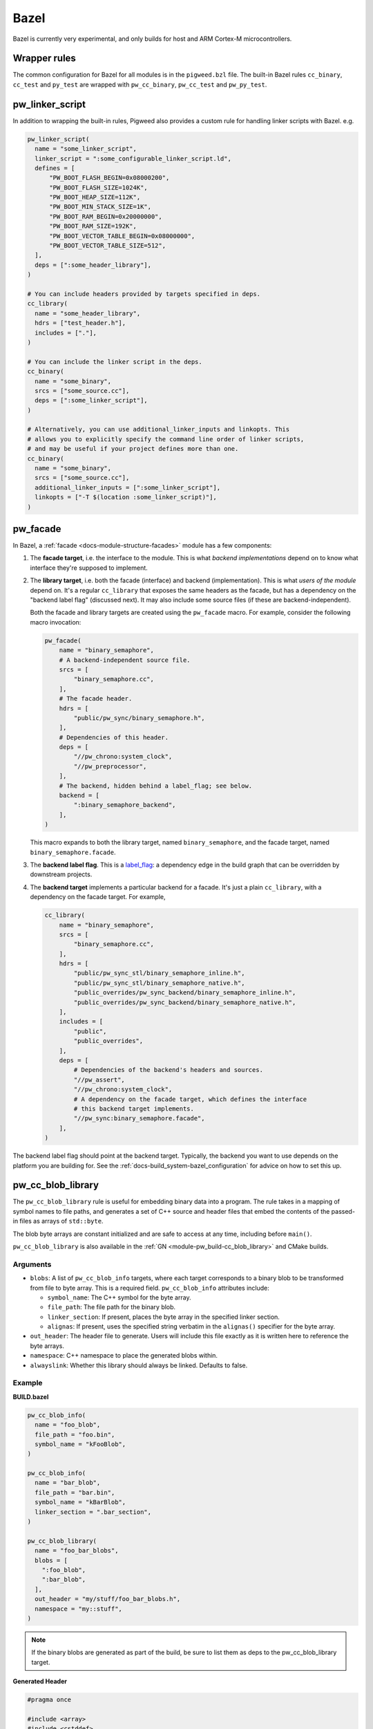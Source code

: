 .. _module-pw_build-bazel:

Bazel
=====
.. pigweed-module-subpage::
   :name: pw_build

Bazel is currently very experimental, and only builds for host and ARM Cortex-M
microcontrollers.

.. _module-pw_build-bazel-wrapper-rules:

Wrapper rules
-------------
The common configuration for Bazel for all modules is in the ``pigweed.bzl``
file. The built-in Bazel rules ``cc_binary``, ``cc_test`` and ``py_test`` are
wrapped with ``pw_cc_binary``, ``pw_cc_test`` and ``pw_py_test``.

.. _module-pw_build-bazel-pw_linker_script:

pw_linker_script
----------------
In addition to wrapping the built-in rules, Pigweed also provides a custom
rule for handling linker scripts with Bazel. e.g.

.. code-block:: python

   pw_linker_script(
     name = "some_linker_script",
     linker_script = ":some_configurable_linker_script.ld",
     defines = [
         "PW_BOOT_FLASH_BEGIN=0x08000200",
         "PW_BOOT_FLASH_SIZE=1024K",
         "PW_BOOT_HEAP_SIZE=112K",
         "PW_BOOT_MIN_STACK_SIZE=1K",
         "PW_BOOT_RAM_BEGIN=0x20000000",
         "PW_BOOT_RAM_SIZE=192K",
         "PW_BOOT_VECTOR_TABLE_BEGIN=0x08000000",
         "PW_BOOT_VECTOR_TABLE_SIZE=512",
     ],
     deps = [":some_header_library"],
   )

   # You can include headers provided by targets specified in deps.
   cc_library(
     name = "some_header_library",
     hdrs = ["test_header.h"],
     includes = ["."],
   )

   # You can include the linker script in the deps.
   cc_binary(
     name = "some_binary",
     srcs = ["some_source.cc"],
     deps = [":some_linker_script"],
   )

   # Alternatively, you can use additional_linker_inputs and linkopts. This
   # allows you to explicitly specify the command line order of linker scripts,
   # and may be useful if your project defines more than one.
   cc_binary(
     name = "some_binary",
     srcs = ["some_source.cc"],
     additional_linker_inputs = [":some_linker_script"],
     linkopts = ["-T $(location :some_linker_script)"],
   )

.. _module-pw_build-bazel-pw_facade:

pw_facade
---------
In Bazel, a :ref:`facade <docs-module-structure-facades>` module has a few
components:

#. The **facade target**, i.e. the interface to the module. This is what
   *backend implementations* depend on to know what interface they're supposed
   to implement.

#. The **library target**, i.e. both the facade (interface) and backend
   (implementation). This is what *users of the module* depend on. It's a
   regular ``cc_library`` that exposes the same headers as the facade, but
   has a dependency on the "backend label flag" (discussed next). It may also
   include some source files (if these are backend-independent).

   Both the facade and library targets are created using the
   ``pw_facade`` macro. For example, consider the following
   macro invocation:

   .. code-block:: python

      pw_facade(
          name = "binary_semaphore",
          # A backend-independent source file.
          srcs = [
              "binary_semaphore.cc",
          ],
          # The facade header.
          hdrs = [
              "public/pw_sync/binary_semaphore.h",
          ],
          # Dependencies of this header.
          deps = [
              "//pw_chrono:system_clock",
              "//pw_preprocessor",
          ],
          # The backend, hidden behind a label_flag; see below.
          backend = [
              ":binary_semaphore_backend",
          ],
      )

   This macro expands to both the library target, named ``binary_semaphore``,
   and the facade target, named ``binary_semaphore.facade``.

#. The **backend label flag**. This is a `label_flag
   <https://bazel.build/extending/config#label-typed-build-settings>`_: a
   dependency edge in the build graph that can be overridden by downstream projects.

#. The **backend target** implements a particular backend for a facade. It's
   just a plain ``cc_library``, with a dependency on the facade target. For example,

   .. code-block:: python

      cc_library(
          name = "binary_semaphore",
          srcs = [
              "binary_semaphore.cc",
          ],
          hdrs = [
              "public/pw_sync_stl/binary_semaphore_inline.h",
              "public/pw_sync_stl/binary_semaphore_native.h",
              "public_overrides/pw_sync_backend/binary_semaphore_inline.h",
              "public_overrides/pw_sync_backend/binary_semaphore_native.h",
          ],
          includes = [
              "public",
              "public_overrides",
          ],
          deps = [
              # Dependencies of the backend's headers and sources.
              "//pw_assert",
              "//pw_chrono:system_clock",
              # A dependency on the facade target, which defines the interface
              # this backend target implements.
              "//pw_sync:binary_semaphore.facade",
          ],
      )

The backend label flag should point at the backend target. Typically, the
backend you want to use depends on the platform you are building for. See the
:ref:`docs-build_system-bazel_configuration` for advice on how to set this up.

pw_cc_blob_library
------------------
The ``pw_cc_blob_library`` rule is useful for embedding binary data into a
program. The rule takes in a mapping of symbol names to file paths, and
generates a set of C++ source and header files that embed the contents of the
passed-in files as arrays of ``std::byte``.

The blob byte arrays are constant initialized and are safe to access at any
time, including before ``main()``.

``pw_cc_blob_library`` is also available in the :ref:`GN <module-pw_build-cc_blob_library>`
and CMake builds.

Arguments
^^^^^^^^^
* ``blobs``: A list of ``pw_cc_blob_info`` targets, where each target
  corresponds to a binary blob to be transformed from file to byte array. This
  is a required field. ``pw_cc_blob_info`` attributes include:

  * ``symbol_name``: The C++ symbol for the byte array.
  * ``file_path``: The file path for the binary blob.
  * ``linker_section``: If present, places the byte array in the specified
    linker section.
  * ``alignas``: If present, uses the specified string verbatim in
    the ``alignas()`` specifier for the byte array.

* ``out_header``: The header file to generate. Users will include this file
  exactly as it is written here to reference the byte arrays.
* ``namespace``: C++ namespace to place the generated blobs within.
* ``alwayslink``: Whether this library should always be linked. Defaults to false.

Example
^^^^^^^
**BUILD.bazel**

.. code-block:: python

   pw_cc_blob_info(
     name = "foo_blob",
     file_path = "foo.bin",
     symbol_name = "kFooBlob",
   )

   pw_cc_blob_info(
     name = "bar_blob",
     file_path = "bar.bin",
     symbol_name = "kBarBlob",
     linker_section = ".bar_section",
   )

   pw_cc_blob_library(
     name = "foo_bar_blobs",
     blobs = [
       ":foo_blob",
       ":bar_blob",
     ],
     out_header = "my/stuff/foo_bar_blobs.h",
     namespace = "my::stuff",
   )

.. note:: If the binary blobs are generated as part of the build, be sure to
          list them as deps to the pw_cc_blob_library target.

**Generated Header**

.. code-block::

   #pragma once

   #include <array>
   #include <cstddef>

   namespace my::stuff {

   extern const std::array<std::byte, 100> kFooBlob;

   extern const std::array<std::byte, 50> kBarBlob;

   }  // namespace my::stuff

**Generated Source**

.. code-block::

   #include "my/stuff/foo_bar_blobs.h"

   #include <array>
   #include <cstddef>

   #include "pw_preprocessor/compiler.h"

   namespace my::stuff {

   const std::array<std::byte, 100> kFooBlob = { ... };

   PW_PLACE_IN_SECTION(".bar_section")
   const std::array<std::byte, 50> kBarBlob = { ... };

   }  // namespace my::stuff

.. _module-pw_build-bazel-pw_cc_binary_with_map:

pw_cc_binary_with_map
---------------------
The ``pw_cc_binary_with_map`` rule can be used to build a binary like
``cc_binary`` does but also generate a .map file from the linking step.

.. code-block:: python

   pw_cc_binary_with_map(
     name = "test",
     srcs = ["empty_main.cc"],
   )

This should result in a ``test.map`` file generated next to the ``test`` binary.

Note that it's only partially compatible with the ``cc_binary`` interface and
certain things are not implemented like make variable substitution.

.. _module-pw_build-bazel-pw_elf_to_bin:

pw_elf_to_bin
-------------
The ``pw_elf_to_bin`` rule takes in a binary executable target and produces a
file using the ``-Obinary`` option to ``objcopy``. This is only suitable for use
with binaries where all the segments are non-overlapping. A common use case for
this type of file is booting directly on hardware with no bootloader.

.. code-block:: python

   load("@pigweed//pw_build:binary_tools.bzl", "pw_elf_to_bin")

   pw_elf_to_bin(
     name = "bin",
     elf_input = ":main",
     bin_out = "main.bin",
   )

.. _module-pw_build-bazel-pw_elf_to_dump:

pw_elf_to_dump
--------------
The ``pw_elf_to_dump`` rule takes in a binary executable target and produces a
text file containing the output of the toolchain's ``objdump -xd`` command. This
contains the full binary layout, symbol table and disassembly which is often
useful when debugging embedded firmware.

.. code-block:: python

   load("@pigweed//pw_build:binary_tools.bzl", "pw_elf_to_dump")

   pw_elf_to_dump(
     name = "dump",
     elf_input = ":main",
     dump_out = "main.dump",
   )

Platform compatibility rules
----------------------------
Macros and rules related to platform compatibility are provided in
``//pw_build:compatibility.bzl``.

.. _module-pw_build-bazel-boolean_constraint_value:

boolean_constraint_value
^^^^^^^^^^^^^^^^^^^^^^^^
This macro is syntactic sugar for declaring a `constraint setting
<https://bazel.build/reference/be/platforms-and-toolchains#constraint_setting>`__
with just two possible `constraint values
<https://bazel.build/reference/be/platforms-and-toolchains#constraint_value>`__.
The only exposed target is the ``constraint_value`` corresponding to ``True``;
the default value of the setting is ``False``.

This macro is meant to simplify declaring
:ref:`docs-bazel-compatibility-module-specific`.

host_backend_alias
^^^^^^^^^^^^^^^^^^
An alias that resolves to the backend for host platforms. This is useful when
declaring a facade that provides a default backend for host platform use.

Flag merging rules
------------------
Macros that help with using platform-based flags are in
``//pw_build:merge_flags.bzl``. These are useful, for example, when you wish to
:ref:`docs-bazel-compatibility-facade-backend-dict`.

Miscellaneous utilities
-----------------------

.. _module-pw_build-bazel-empty_cc_library:

empty_cc_library
^^^^^^^^^^^^^^^^
This empty library is used as a placeholder for label flags that need to point
to a library of some kind, but don't actually need the dependency to amount to
anything.

default_link_extra_lib
^^^^^^^^^^^^^^^^^^^^^^
This library groups together all libraries commonly required at link time by
Pigweed modules. See :ref:`docs-build_system-bazel_link-extra-lib` for more
details.

unspecified_backend
^^^^^^^^^^^^^^^^^^^
A special target used instead of a cc_library as the default condition in
backend multiplexer select statements to signal that a facade is in an
unconfigured state. This produces better error messages than e.g. using an
invalid label.

Toolchains and platforms
------------------------
Pigweed provides clang-based host toolchains for Linux and Mac Arm gcc
toolchain. The clang-based Linux and Arm gcc toolchains are entirely hermetic.
We don't currently provide a host toolchain for Windows.
